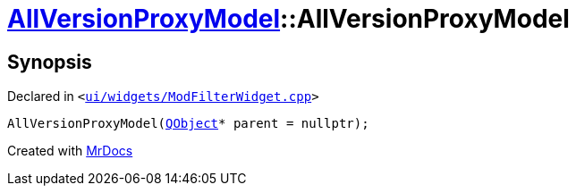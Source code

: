 [#AllVersionProxyModel-2constructor]
= xref:AllVersionProxyModel.adoc[AllVersionProxyModel]::AllVersionProxyModel
:relfileprefix: ../
:mrdocs:


== Synopsis

Declared in `&lt;https://github.com/PrismLauncher/PrismLauncher/blob/develop/ui/widgets/ModFilterWidget.cpp#L77[ui&sol;widgets&sol;ModFilterWidget&period;cpp]&gt;`

[source,cpp,subs="verbatim,replacements,macros,-callouts"]
----
AllVersionProxyModel(xref:QObject.adoc[QObject]* parent = nullptr);
----



[.small]#Created with https://www.mrdocs.com[MrDocs]#
